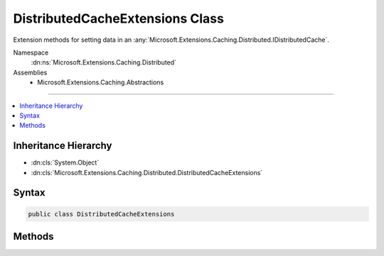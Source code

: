 

DistributedCacheExtensions Class
================================






Extension methods for setting data in an :any:`Microsoft.Extensions.Caching.Distributed.IDistributedCache`\.


Namespace
    :dn:ns:`Microsoft.Extensions.Caching.Distributed`
Assemblies
    * Microsoft.Extensions.Caching.Abstractions

----

.. contents::
   :local:



Inheritance Hierarchy
---------------------


* :dn:cls:`System.Object`
* :dn:cls:`Microsoft.Extensions.Caching.Distributed.DistributedCacheExtensions`








Syntax
------

.. code-block:: csharp

    public class DistributedCacheExtensions








.. dn:class:: Microsoft.Extensions.Caching.Distributed.DistributedCacheExtensions
    :hidden:

.. dn:class:: Microsoft.Extensions.Caching.Distributed.DistributedCacheExtensions

Methods
-------

.. dn:class:: Microsoft.Extensions.Caching.Distributed.DistributedCacheExtensions
    :noindex:
    :hidden:

    
    .. dn:method:: Microsoft.Extensions.Caching.Distributed.DistributedCacheExtensions.GetString(Microsoft.Extensions.Caching.Distributed.IDistributedCache, System.String)
    
        
    
        
        Gets a string from the specified cache with the specified key.
    
        
    
        
        :param cache: The cache in which to store the data.
        
        :type cache: Microsoft.Extensions.Caching.Distributed.IDistributedCache
    
        
        :param key: The key to get the stored data for.
        
        :type key: System.String
        :rtype: System.String
        :return: The string value from the stored cache key.
    
        
        .. code-block:: csharp
    
            public static string GetString(this IDistributedCache cache, string key)
    
    .. dn:method:: Microsoft.Extensions.Caching.Distributed.DistributedCacheExtensions.GetStringAsync(Microsoft.Extensions.Caching.Distributed.IDistributedCache, System.String)
    
        
    
        
        Asynchronously gets a string from the specified cache with the specified key.
    
        
    
        
        :param cache: The cache in which to store the data.
        
        :type cache: Microsoft.Extensions.Caching.Distributed.IDistributedCache
    
        
        :param key: The key to get the stored data for.
        
        :type key: System.String
        :rtype: System.Threading.Tasks.Task<System.Threading.Tasks.Task`1>{System.String<System.String>}
        :return: A task that gets the string value from the stored cache key.
    
        
        .. code-block:: csharp
    
            public static Task<string> GetStringAsync(this IDistributedCache cache, string key)
    
    .. dn:method:: Microsoft.Extensions.Caching.Distributed.DistributedCacheExtensions.Set(Microsoft.Extensions.Caching.Distributed.IDistributedCache, System.String, System.Byte[])
    
        
    
        
        Sets a sequence of bytes in the specified cache with the specified key.
    
        
    
        
        :param cache: The cache in which to store the data.
        
        :type cache: Microsoft.Extensions.Caching.Distributed.IDistributedCache
    
        
        :param key: The key to store the data in.
        
        :type key: System.String
    
        
        :param value: The data to store in the cache.
        
        :type value: System.Byte<System.Byte>[]
    
        
        .. code-block:: csharp
    
            public static void Set(this IDistributedCache cache, string key, byte[] value)
    
    .. dn:method:: Microsoft.Extensions.Caching.Distributed.DistributedCacheExtensions.SetAsync(Microsoft.Extensions.Caching.Distributed.IDistributedCache, System.String, System.Byte[])
    
        
    
        
        Asynchronously sets a sequence of bytes in the specified cache with the specified key.
    
        
    
        
        :param cache: The cache in which to store the data.
        
        :type cache: Microsoft.Extensions.Caching.Distributed.IDistributedCache
    
        
        :param key: The key to store the data in.
        
        :type key: System.String
    
        
        :param value: The data to store in the cache.
        
        :type value: System.Byte<System.Byte>[]
        :rtype: System.Threading.Tasks.Task
        :return: A task that represents the asynchronous set operation.
    
        
        .. code-block:: csharp
    
            public static Task SetAsync(this IDistributedCache cache, string key, byte[] value)
    
    .. dn:method:: Microsoft.Extensions.Caching.Distributed.DistributedCacheExtensions.SetString(Microsoft.Extensions.Caching.Distributed.IDistributedCache, System.String, System.String)
    
        
    
        
        Sets a string in the specified cache with the specified key.
    
        
    
        
        :param cache: The cache in which to store the data.
        
        :type cache: Microsoft.Extensions.Caching.Distributed.IDistributedCache
    
        
        :param key: The key to store the data in.
        
        :type key: System.String
    
        
        :param value: The data to store in the cache.
        
        :type value: System.String
    
        
        .. code-block:: csharp
    
            public static void SetString(this IDistributedCache cache, string key, string value)
    
    .. dn:method:: Microsoft.Extensions.Caching.Distributed.DistributedCacheExtensions.SetString(Microsoft.Extensions.Caching.Distributed.IDistributedCache, System.String, System.String, Microsoft.Extensions.Caching.Distributed.DistributedCacheEntryOptions)
    
        
    
        
        Sets a string in the specified cache with the specified key.
    
        
    
        
        :param cache: The cache in which to store the data.
        
        :type cache: Microsoft.Extensions.Caching.Distributed.IDistributedCache
    
        
        :param key: The key to store the data in.
        
        :type key: System.String
    
        
        :param value: The data to store in the cache.
        
        :type value: System.String
    
        
        :param options: The cache options for the entry.
        
        :type options: Microsoft.Extensions.Caching.Distributed.DistributedCacheEntryOptions
    
        
        .. code-block:: csharp
    
            public static void SetString(this IDistributedCache cache, string key, string value, DistributedCacheEntryOptions options)
    
    .. dn:method:: Microsoft.Extensions.Caching.Distributed.DistributedCacheExtensions.SetStringAsync(Microsoft.Extensions.Caching.Distributed.IDistributedCache, System.String, System.String)
    
        
    
        
        Asynchronously sets a string in the specified cache with the specified key.
    
        
    
        
        :param cache: The cache in which to store the data.
        
        :type cache: Microsoft.Extensions.Caching.Distributed.IDistributedCache
    
        
        :param key: The key to store the data in.
        
        :type key: System.String
    
        
        :param value: The data to store in the cache.
        
        :type value: System.String
        :rtype: System.Threading.Tasks.Task
        :return: A task that represents the asynchronous set operation.
    
        
        .. code-block:: csharp
    
            public static Task SetStringAsync(this IDistributedCache cache, string key, string value)
    
    .. dn:method:: Microsoft.Extensions.Caching.Distributed.DistributedCacheExtensions.SetStringAsync(Microsoft.Extensions.Caching.Distributed.IDistributedCache, System.String, System.String, Microsoft.Extensions.Caching.Distributed.DistributedCacheEntryOptions)
    
        
    
        
        Asynchronously sets a string in the specified cache with the specified key.
    
        
    
        
        :param cache: The cache in which to store the data.
        
        :type cache: Microsoft.Extensions.Caching.Distributed.IDistributedCache
    
        
        :param key: The key to store the data in.
        
        :type key: System.String
    
        
        :param value: The data to store in the cache.
        
        :type value: System.String
    
        
        :param options: The cache options for the entry.
        
        :type options: Microsoft.Extensions.Caching.Distributed.DistributedCacheEntryOptions
        :rtype: System.Threading.Tasks.Task
        :return: A task that represents the asynchronous set operation.
    
        
        .. code-block:: csharp
    
            public static Task SetStringAsync(this IDistributedCache cache, string key, string value, DistributedCacheEntryOptions options)
    

